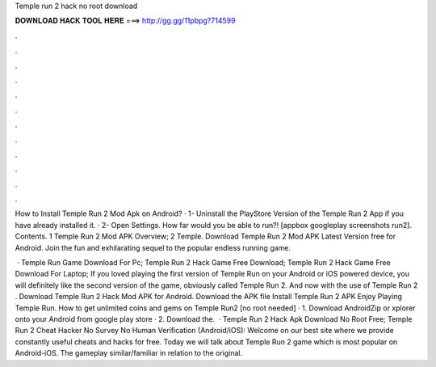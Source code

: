 Temple run 2 hack no root download



𝐃𝐎𝐖𝐍𝐋𝐎𝐀𝐃 𝐇𝐀𝐂𝐊 𝐓𝐎𝐎𝐋 𝐇𝐄𝐑𝐄 ===> http://gg.gg/11pbpg?714599



.



.



.



.



.



.



.



.



.



.



.



.

How to Install Temple Run 2 Mod Apk on Android? · 1- Uninstall the PlayStore Version of the Temple Run 2 App if you have already installed it. · 2- Open Settings. How far would you be able to run?! [appbox googleplay screenshots run2]. Contents. 1 Temple Run 2 Mod APK Overview; 2 Temple. Download Temple Run 2 Mod APK Latest Version free for Android. Join the fun and exhilarating sequel to the popular endless running game.

 · Temple Run Game Download For Pc; Temple Run 2 Hack Game Free Download; Temple Run 2 Hack Game Free Download For Laptop; If you loved playing the first version of Temple Run on your Android or iOS powered device, you will definitely like the second version of the game, obviously called Temple Run 2. And now with the use of Temple Run 2 . Download Temple Run 2 Hack Mod APK for Android. Download the APK file Install Temple Run 2 APK Enjoy Playing Temple Run. How to get unlimited coins and gems on Temple Run2 [no root needed] · 1. Download AndroidZip or xplorer onto your Android from google play store · 2. Download the.  · Temple Run 2 Hack Apk Download No Root Free; Temple Run 2 Cheat Hacker No Survey No Human Verification (Android/iOS): Welcome on our best site where we provide constantly useful cheats and hacks for free. Today we will talk about Temple Run 2 game which is most popular on Android-iOS. The gameplay similar/familiar in relation to the original.
